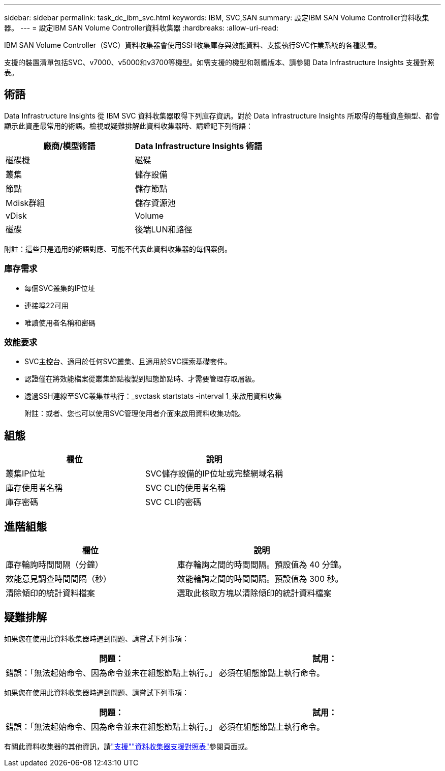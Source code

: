 ---
sidebar: sidebar 
permalink: task_dc_ibm_svc.html 
keywords: IBM, SVC,SAN 
summary: 設定IBM SAN Volume Controller資料收集器。 
---
= 設定IBM SAN Volume Controller資料收集器
:hardbreaks:
:allow-uri-read: 


[role="lead"]
IBM SAN Volume Controller（SVC）資料收集器會使用SSH收集庫存與效能資料、支援執行SVC作業系統的各種裝置。

支援的裝置清單包括SVC、v7000、v5000和v3700等機型。如需支援的機型和韌體版本、請參閱 Data Infrastructure Insights 支援對照表。



== 術語

Data Infrastructure Insights 從 IBM SVC 資料收集器取得下列庫存資訊。對於 Data Infrastructure Insights 所取得的每種資產類型、都會顯示此資產最常用的術語。檢視或疑難排解此資料收集器時、請謹記下列術語：

[cols="2*"]
|===
| 廠商/模型術語 | Data Infrastructure Insights 術語 


| 磁碟機 | 磁碟 


| 叢集 | 儲存設備 


| 節點 | 儲存節點 


| Mdisk群組 | 儲存資源池 


| vDisk | Volume 


| 磁碟 | 後端LUN和路徑 
|===
附註：這些只是通用的術語對應、可能不代表此資料收集器的每個案例。



=== 庫存需求

* 每個SVC叢集的IP位址
* 連接埠22可用
* 唯讀使用者名稱和密碼




=== 效能要求

* SVC主控台、適用於任何SVC叢集、且適用於SVC探索基礎套件。
* 認證僅在將效能檔案從叢集節點複製到組態節點時、才需要管理存取層級。
* 透過SSH連線至SVC叢集並執行：_svctask startstats -interval 1_來啟用資料收集
+
附註：或者、您也可以使用SVC管理使用者介面來啟用資料收集功能。





== 組態

[cols="2*"]
|===
| 欄位 | 說明 


| 叢集IP位址 | SVC儲存設備的IP位址或完整網域名稱 


| 庫存使用者名稱 | SVC CLI的使用者名稱 


| 庫存密碼 | SVC CLI的密碼 
|===


== 進階組態

[cols="2*"]
|===
| 欄位 | 說明 


| 庫存輪詢時間間隔（分鐘） | 庫存輪詢之間的時間間隔。預設值為 40 分鐘。 


| 效能意見調查時間間隔（秒） | 效能輪詢之間的時間間隔。預設值為 300 秒。 


| 清除傾印的統計資料檔案 | 選取此核取方塊以清除傾印的統計資料檔案 
|===


== 疑難排解

如果您在使用此資料收集器時遇到問題、請嘗試下列事項：

[cols="2*"]
|===
| 問題： | 試用： 


| 錯誤：「無法起始命令、因為命令並未在組態節點上執行。」 | 必須在組態節點上執行命令。 
|===
如果您在使用此資料收集器時遇到問題、請嘗試下列事項：

[cols="2*"]
|===
| 問題： | 試用： 


| 錯誤：「無法起始命令、因為命令並未在組態節點上執行。」 | 必須在組態節點上執行命令。 
|===
有關此資料收集器的其他資訊，請link:concept_requesting_support.html["支援"]link:reference_data_collector_support_matrix.html["資料收集器支援對照表"]參閱頁面或。
